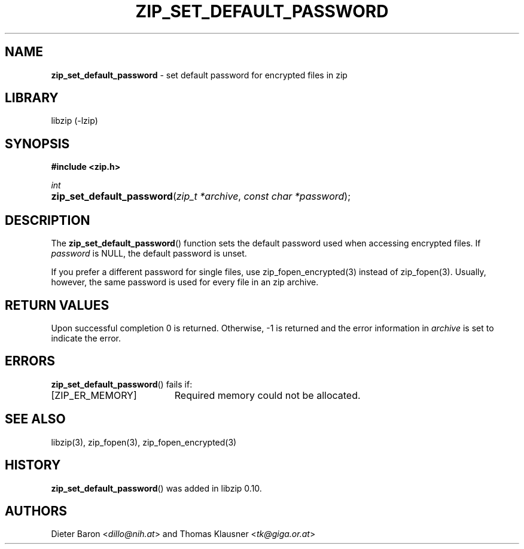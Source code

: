 .\" Automatically generated from an mdoc input file.  Do not edit.
.\" zip_set_default_password.mdoc -- set default password for zip
.\" Copyright (C) 2011-2017 Dieter Baron and Thomas Klausner
.\"
.\" This file is part of libzip, a library to manipulate ZIP files.
.\" The authors can be contacted at <libzip@nih.at>
.\"
.\" Redistribution and use in source and binary forms, with or without
.\" modification, are permitted provided that the following conditions
.\" are met:
.\" 1. Redistributions of source code must retain the above copyright
.\"    notice, this list of conditions and the following disclaimer.
.\" 2. Redistributions in binary form must reproduce the above copyright
.\"    notice, this list of conditions and the following disclaimer in
.\"    the documentation and/or other materials provided with the
.\"    distribution.
.\" 3. The names of the authors may not be used to endorse or promote
.\"    products derived from this software without specific prior
.\"    written permission.
.\"
.\" THIS SOFTWARE IS PROVIDED BY THE AUTHORS ``AS IS'' AND ANY EXPRESS
.\" OR IMPLIED WARRANTIES, INCLUDING, BUT NOT LIMITED TO, THE IMPLIED
.\" WARRANTIES OF MERCHANTABILITY AND FITNESS FOR A PARTICULAR PURPOSE
.\" ARE DISCLAIMED.  IN NO EVENT SHALL THE AUTHORS BE LIABLE FOR ANY
.\" DIRECT, INDIRECT, INCIDENTAL, SPECIAL, EXEMPLARY, OR CONSEQUENTIAL
.\" DAMAGES (INCLUDING, BUT NOT LIMITED TO, PROCUREMENT OF SUBSTITUTE
.\" GOODS OR SERVICES; LOSS OF USE, DATA, OR PROFITS; OR BUSINESS
.\" INTERRUPTION) HOWEVER CAUSED AND ON ANY THEORY OF LIABILITY, WHETHER
.\" IN CONTRACT, STRICT LIABILITY, OR TORT (INCLUDING NEGLIGENCE OR
.\" OTHERWISE) ARISING IN ANY WAY OUT OF THE USE OF THIS SOFTWARE, EVEN
.\" IF ADVISED OF THE POSSIBILITY OF SUCH DAMAGE.
.\"
.TH "ZIP_SET_DEFAULT_PASSWORD" "3" "December 18, 2017" "NiH" "Library Functions Manual"
.nh
.if n .ad l
.SH "NAME"
\fBzip_set_default_password\fR
\- set default password for encrypted files in zip
.SH "LIBRARY"
libzip (-lzip)
.SH "SYNOPSIS"
\fB#include <zip.h>\fR
.sp
\fIint\fR
.br
.PD 0
.HP 4n
\fBzip_set_default_password\fR(\fIzip_t\ *archive\fR, \fIconst\ char\ *password\fR);
.PD
.SH "DESCRIPTION"
The
\fBzip_set_default_password\fR()
function sets the default password used when accessing encrypted files.
If
\fIpassword\fR
is
\fRNULL\fR,
the default password is unset.
.PP
If you prefer a different password for single files, use
zip_fopen_encrypted(3)
instead of
zip_fopen(3).
Usually, however, the same password is used for every file in an
zip archive.
.SH "RETURN VALUES"
Upon successful completion 0 is returned.
Otherwise, \-1 is returned and the error information in
\fIarchive\fR
is set to indicate the error.
.SH "ERRORS"
\fBzip_set_default_password\fR()
fails if:
.TP 19n
[\fRZIP_ER_MEMORY\fR]
Required memory could not be allocated.
.SH "SEE ALSO"
libzip(3),
zip_fopen(3),
zip_fopen_encrypted(3)
.SH "HISTORY"
\fBzip_set_default_password\fR()
was added in libzip 0.10.
.SH "AUTHORS"
Dieter Baron <\fIdillo@nih.at\fR>
and
Thomas Klausner <\fItk@giga.or.at\fR>
